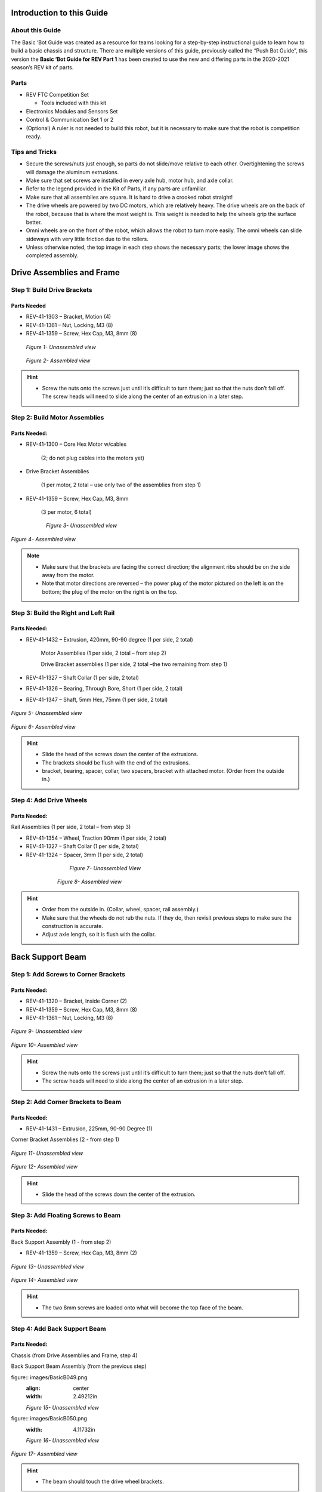 

Introduction to this Guide 
===========================

About this Guide
----------------

The Basic ‘Bot Guide was created as a resource for teams looking for a
step-by-step instructional guide to learn how to build a basic chassis
and structure. There are multiple versions of this guide, previously
called the “Push Bot Guide”, this version the **Basic ‘Bot Guide for REV
Part 1** has been created to use the new and differing parts in the
2020-2021 season’s REV kit of parts.

Parts
-----

-  REV FTC Competition Set

   -  Tools included with this kit

-  Electronics Modules and Sensors Set

-  Control & Communication Set 1 or 2

-  (Optional) A ruler is not needed to build this robot, but it is
   necessary to make sure that the robot is competition ready.

Tips and Tricks
---------------

-  Secure the screws/nuts just enough, so parts do not slide/move
   relative to each other. Overtightening the screws will damage the
   aluminum extrusions.

-  Make sure that set screws are installed in every axle hub, motor hub,
   and axle collar.

-  Refer to the legend provided in the Kit of Parts, if any parts are
   unfamiliar.

-  Make sure that all assemblies are square. It is hard to drive a
   crooked robot straight!

-  The drive wheels are powered by two DC motors, which are relatively
   heavy. The drive wheels are on the back of the robot, because that is
   where the most weight is. This weight is needed to help the wheels
   grip the surface better.

-  Omni wheels are on the front of the robot, which allows the robot to
   turn more easily. The omni wheels can slide sideways with very little
   friction due to the rollers.

-  Unless otherwise noted, the top image in each step shows the
   necessary parts; the lower image shows the completed assembly.

Drive Assemblies and Frame
==========================

Step 1: Build Drive Brackets
----------------------------

Parts Needed
^^^^^^^^^^^^

- REV-41-1303 – Bracket, Motion (4)

- REV-41-1361 – Nut, Locking, M3 (8)

- REV-41-1359 – Screw, Hex Cap, M3, 8mm (8)

.. figure:: images/BasicB003.png
   :align: center
   :figwidth: 7.5in


   *Figure 1- Unassembled view*

.. figure:: images/BasicB004.png
   :align: center
   :figwidth: 7.5in

   *Figure 2- Assembled view*

.. hint::

   -  Screw the nuts onto the screws just until it’s difficult to turn
      them; just so that the nuts don’t fall off. The screw heads will need
      to slide along the center of an extrusion in a later step.

Step 2: Build Motor Assemblies
------------------------------


Parts Needed: 
^^^^^^^^^^^^^^

- REV-41-1300 – Core Hex Motor w/cables

   (2; do not plug cables into the motors yet)

- Drive Bracket Assemblies

   (1 per motor, 2 total – use only two of the assemblies from step 1)

- REV-41-1359 – Screw, Hex Cap, M3, 8mm

   (3 per motor, 6 total)

.. figure:: images/BasicB005.png
   :align: center
   :figwidth: 6.38421in
   
   *Figure 3- Unassembled view*

.. figure:: images/BasicB006.png
   :align: center
   :width: 6.541in

   *Figure 4- Assembled view*

.. note::

   -  Make sure that the brackets are facing the correct direction; the
      alignment ribs should be on the side away from the motor.

   -  Note that motor directions are reversed – the power plug of the motor
      pictured on the left is on the bottom; the plug of the motor on the
      right is on the top.



Step 3: Build the Right and Left Rail
-------------------------------------

Parts Needed: 
^^^^^^^^^^^^^^

- REV-41-1432 – Extrusion, 420mm, 90-90 degree (1 per side, 2 total)

   Motor Assemblies (1 per side, 2 total – from step 2)

   Drive Bracket assemblies (1 per side, 2 total –the two remaining from
   step 1)


- REV-41-1327 – Shaft Collar (1 per side, 2 total)

- REV-41-1326 – Bearing, Through Bore, Short (1 per side, 2 total)

- REV-41-1347 – Shaft, 5mm Hex, 75mm (1 per side, 2 total)

.. figure:: images/BasicB007.png
   :width: 4.03009in
   :align: center

   *Figure 5- Unassembled view*

.. figure:: images/BasicB008.png
   :width: 4.18056in
   :align: center
	

   *Figure 6- Assembled view*

.. hint::

   -  Slide the head of the screws down the center of the extrusions.

   -  The brackets should be flush with the end of the extrusions.

   -  bracket, bearing, spacer, collar, two spacers, bracket with attached
      motor. (Order from the outside in.)

Step 4: Add Drive Wheels
------------------------

Parts Needed:
^^^^^^^^^^^^^

Rail Assemblies (1 per side, 2 total – from step 3)

- REV-41-1354 – Wheel, Traction 90mm (1 per side, 2 total)

- REV-41-1327 – Shaft Collar (1 per side, 2 total)

- REV-41-1324 – Spacer, 3mm (1 per side, 2 total)

.. figure:: images/BasicB009.png
   :align: center
   :figwidth: 5.07292in
   
   *Figure 7- Unassembled View*

.. figure:: images/BasicB010.png
   :align: center
   :figwidth: 5.75697in
   
   *Figure 8- Assembled view*

.. hint::

   -  Order from the outside in. (Collar, wheel, spacer, rail assembly.)

   -  Make sure that the wheels do not rub the nuts. If they do, then
      revisit previous steps to make sure the construction is accurate.

   -  Adjust axle length, so it is flush with the collar.

Back Support Beam
=================

Step 1: Add Screws to Corner Brackets
-------------------------------------

Parts Needed: 
^^^^^^^^^^^^^^

- REV-41-1320 – Bracket, Inside Corner (2)

- REV-41-1359 – Screw, Hex Cap, M3, 8mm (8)

- REV-41-1361 – Nut, Locking, M3 (8)

.. figure:: images/BasicB011.png
   :align: center
   :width: 5.76617in
   
   *Figure 9- Unassembled view*

.. figure:: images/BasicB012.png
   :align: center
   :width: 6.37417in

   *Figure 10- Assembled view*

.. hint::

   -  Screw the nuts onto the screws just until it’s difficult to turn
      them; just so that the nuts don’t fall off.

   -  The screw heads will need to slide along the center of an extrusion
      in a later step.

Step 2: Add Corner Brackets to Beam
-----------------------------------

Parts Needed: 
^^^^^^^^^^^^^^

- REV-41-1431 – Extrusion, 225mm, 90-90 Degree (1)

Corner Bracket Assemblies (2 - from step 1)

.. figure:: images/BasicB013.png
   :align: center
   :width: 7.01738in
   
   *Figure 11- Unassembled view*

.. figure:: images/BasicB014.png
   :align: center
   :width: 6.88458in

   *Figure 12- Assembled view*

.. hint::

   -  Slide the head of the screws down the center of the extrusion.

Step 3: Add Floating Screws to Beam
-----------------------------------

Parts Needed: 
^^^^^^^^^^^^^^

Back Support Assembly (1 - from step 2)

- REV-41-1359 – Screw, Hex Cap, M3, 8mm (2)

.. figure:: images/BasicB015.png
   :align: center
   :width: 7.5in

   *Figure 13- Unassembled view*

.. figure:: images/BasicB016.png
   :align: center
   :width: 7.5in
   
   *Figure 14- Assembled view*

.. hint::

   -  The two 8mm screws are loaded onto what will become the top face of
      the beam.

Step 4: Add Back Support Beam
-----------------------------

Parts Needed: 
^^^^^^^^^^^^^^

Chassis (from Drive Assemblies and Frame, step 4)

Back Support Beam Assembly (from the previous step)

figure:: images/BasicB049.png
   :align: center
   :width: 2.49212in

   *Figure 15- Unassembled view*
   
figure:: images/BasicB050.png
   :width: 4.11732in

   *Figure 16- Unassembled view*

.. figure:: images/BasicB017.png
   :align: center
   :width: 5.81759in

   *Figure 17- Assembled view*

.. hint::

   -  The beam should touch the drive wheel brackets.

Front Support Beam
==================

Step 1: Add Screws to Corner Brackets
-------------------------------------

Parts Needed: 
^^^^^^^^^^^^^^

- REV-41-1320 – Bracket, Inside Corner (2)

- REV-41-1359 – Screw, Hex Cap, M3, 8mm (8)

- REV-41-1361 – Nut, Locking, M3 (8)

.. figure:: images/BasicB018.png
   :align: center
   :width: 6.08002in
   
   *Figure 18- Unassembled view*

.. figure:: images/BasicB019.png
   :align: center
   :width: 5.57566in
   
   *Figure 19- Assembled view*

.. hint::

   -  Screw the nuts onto the screws just until it’s difficult to turn
      them; just so that the nuts don’t fall off. The screw heads will need
      to slide along the center of an extrusion in a later step.

Step 2: Add Corner Brackets to Beam
-----------------------------------

Parts Needed: 
^^^^^^^^^^^^^^

- REV-41-1431 – Extrusion, 225mm, 90-90 Degree (1)

Corner Bracket Assemblies (2 - from step 1)

.. figure:: images/BasicB020.png
   :align: center
   :width: 7.49612in
   
   *Figure 20- Unassembled view*

.. figure:: images/BasicB021.png
   :align: center
   :width: 7.49741in

   *Figure 21- Assembled view*

-  

Step 3: Add Floating Screws to Beam
-----------------------------------

Parts Needed: 
^^^^^^^^^^^^^^

Front Beam Assembly (1 - from step 2)

- REV-41-1359 – Screw, Hex Cap, M3, 8mm (2)

- REV-41-1360 – Screw, Hex Cap, M3, 16mm (2)

.. figure:: images/BasicB022.png
   :align: center
   :width: 6.91736in
   
   *Figure 22- Unassembled view*

.. figure:: images/BasicB023.png
   :align: center
   :width: 7.09583in

   *Figure 23- Assembled view*

.. hint::

   -  Two of the 8mm screws are loaded onto what will become the front face
      of the beam.

   -  One of the 8mm and two of the 16mm screws are loaded onto what will
      become the top face of the beam

Step 4: Add Front Support Beam
------------------------------

Parts Needed: 
^^^^^^^^^^^^^^

Chassis (from Back Support Beam, step 4)

Front Support beam assembly (1 - from step 3)

.. figure:: images/BasicB051.png
   :align: center
   :width: 2.06398in
   
   *Figure 24- Unassembled view*


.. figure:: images/BasicB023.png
   :align: center
   :width: 3.68929in

   *Figure 25- Unassembled view*

.. figure:: images/BasicB024.png
   :align: center
   :width: 6.04858in
   
   *Figure 26- Assembled view*

.. hint::

   -  There should be 121mm between the back support beam and the front
      support beam (there will be 136mm center to center).

   -  If a ruler is not available, the position may need to be adjusted in
      a later step.

Step 5: Add Switch Bracket
--------------------------

Parts Needed: 
^^^^^^^^^^^^^^

Chassis Switch Plate (part of REV-31-1387)

- REV-41-1361 – Nut, Locking, M3 (2)

.. figure:: images/BasicB025.png
   :align: center
   :width: 3.05683in
   
   *Figure 27- Unassembled view*

.. figure:: images/BasicB026.png
   :align: center
   :width: 6.3416in
   
   *Figure 28- Assembled view*

Caster Wheels
=============

Step 1: Build Caster Brackets
-----------------------------

Parts Needed: 
^^^^^^^^^^^^^^

- REV-41-1303 – Bracket, Motion (2 per side, 4 total)

- REV-41-1361 – Nut, Locking, M3 (2 per bracket, 4 per side, 8 total)

- REV-41-1359 – Screw, Hex Cap, M3, 8mm (2 per bracket, 4 per side, 8
total)

.. figure:: images/BasicB027.png
   :align: center
   :width: 7.5in
   
   *Figure 29- Unassembled view*

.. figure:: images/BasicB028.png
   :align: center
   :width: 7.5in
   
   *Figure 30- Assembled view*

.. hint::

   -  Screw the nuts onto the screws just until it’s difficult to turn
      them; just so that the nuts don’t fall off.

   -  The screw heads will need to slide along the center of an extrusion
      in a later step.

**
**

Step 2: Add Caster Brackets to Chassis
~~~~~~~~~~~~~~~~~~~~~~~~~~~~~~~~~~~~~~

Parts Needed: 
^^^^^^^^^^^^^^

Caster Bracket Assemblies

(4 – from the previous step)

.. figure:: images/BasicB052.png
   :align: center
   :width: 2.81667in

   *Figure 31- Unassembled view*
   
.. figure:: images/BasicB028.png
   :align: center
   :width: 2.81667in

   *Figure 32- Unassembled view*

.. figure:: images/BasicB029.png
   :align: center
   :width: 5.04074in
   
   *Figure 33- Assembled view*

.. hint::

   -  Brackets must be installed 2 cm from the end of the extrusion, if
      used for competition, to fit within the sizing cube.

   -  Ensure that the pair of brackets on the same extrusion are the same
      distance from the end of the extrusion or the wheels will not rotate
      properly.

Step 3: Add the Omni Wheels
---------------------------

Parts Needed: 
^^^^^^^^^^^^^^

- REV-41-1327 – Shaft Collar (2 per side – 4 total)

- REV-41-1326 – Bearing, Through Bore, Short (2 per side – 4 total)

- REV-41-1323 – Spacer, 15mm (1 per side – 2 total)

- REV-41-1324 – Spacer, 3mm (1 per side – 2 total)

- REV-41-1347 – Shaft, 5mm Hex, 75mm (1 per side – 2 total)

- REV-41-1190 – Wheel, Omni 90mm (1 per side – 2 total)

.. figure:: images/BasicB030.png
   :align: center
   :width: 7.5in
   
   *Figure 34- Unassembled view of left wheel*

[Continued on the next page, so detail can be seen more easily.]

.. figure:: images/BasicB031.png
   :align: center
   :width: 4.74532in
   
   *Figure 35- Assembled view of right wheel*

.. hint::

   -  Order from the outside in: collar, omni wheel, 3mm spacer, bearing,
      bracket, 15mm spacer, bracket, bearing, collar.

   -  Adjust axle length, so it is flush with the collar.

[Continued on the next page, so detail can be seen more easily.]

.. figure:: images/BasicB032.png
   :align: center
   :width: 7.5in
   
   *Figure 36- Assembled view*

Control Hub
===========

Step 1: Add the Support Plate
-----------------------------

Parts Needed: 
^^^^^^^^^^^^^^

- REV-41-1166 – Battery Holder Plate (1)

- REV-41-1361 – Nut, Locking, M3 (2)

.. figure:: images/BasicB033.png
   :align: center
   :width: 4.57389in
   
   *Figure 37- Unassembled view*

.. figure:: images/BasicB034.png
   :align: center
   :width: 5.6261in
   
   *Figure 38- Assembled view*

Step 2: Add the Rev Robotics Control Hub
----------------------------------------

Parts Needed: 
^^^^^^^^^^^^^^

- REV-31-1153 – Control Hub (1)

- REV-41-1360 – Screw, Hex Cap, M3, 16mm (2) (two other screws are already in the extrusion from an earlier step)

- REV-41-1361 – Nut, Locking, M3 (4)

.. figure:: images/BasicB035.png
   :align: center
   :width: 3.29132in
   
   *Figure 39- Unassembled view*

.. figure:: images/BasicB036.png
   :align: center
   :width: 3.97862in

   *Figure 40- Assembled view*

.. hint::

   -  Reposition the front support beam, if necessary, to accomplish the
      proper spacing – the two floating screws on the front beam need to be
      at the corners of the control hub.

Step 3: Add the Left Drive Motor Power Cable
--------------------------------------------

Parts Needed: 
^^^^^^^^^^^^^^

Motor Power Cable (1 – comes with the core hex motor – REV-41-1300)

.. figure:: images/BasicB037.png
   :align: center
   :width: 3.84104in

   *Figure 41- Unconnected view*

.. figure:: images/BasicB038.png
   :align: center
   :width: 5.2767in
   
   *Figure 42- Connected view*

Step 4: Add the Right Drive Motor Power Cable
---------------------------------------------

Parts Needed\ **:** 
^^^^^^^^^^^^^^^^^^^^

Motor Power Cable (1 – comes with the core hex motor – REV-41-1300)

.. figure:: images/BasicB039.png
   :align: center
   :width: 3.37295in

   *Figure 43-Unconnected view*

.. figure:: images/BasicB040.png
   :align: center
   :width: 4.5301in


Power Switch
============

Step 1: Add the Switch
----------------------

Parts Needed: 
^^^^^^^^^^^^^^

- REV-41-1303 – Bracket, Motion (4)

- REV-41-1361 – Nut, Locking, M3 (8)

- REV-41-1359 – Screw, Hex Cap, M3, 8mm (8)

.. figure:: images/BasicB041.png
   :align: center
   :width: 2.31558in
   
   *Figure 45- Unconnected view*

.. figure:: images/BasicB042.png
   :align: center
   :width: 6.35021in

   *Figure 46- Connected view*

Step 2: Connect the Switch to the Control Hub
---------------------------------------------

.. figure:: images/BasicB043.png
   :align: center
   :width: 4.8075in
   
   *Figure 47- Unconnected view*

.. figure:: images/BasicB044.png
   :align: center
   :width: 5.32639in

   *Figure 48- Connected view*

Battery
=======

Step 1: Add the Battery
-----------------------

Parts Needed: 
^^^^^^^^^^^^^^

- REV-31-1302 – Slim Battery, 3000mAh (1)

- REV-41-1161 – Zip Tie, 160mm (2)

.. figure:: images/BasicB045.png
   :align: center
   :width: 2.80296in

   *Figure 49- Unassembled view*

.. figure:: images/BasicB046.png
   :align: center
   :width: 3.9653in	

   *Figure 50- Assembled view*

Step 2: Connect the Battery to the Switch
-----------------------------------------

.. figure:: images/BasicB047.png
   :align: center
   :width: 5.52071in
   
   *Figure 51- Unconnected view*

.. figure:: images/BasicB048.png
   :align: center
   :width: 7.5in

   *Figure 52- Connected view*

Final Steps
===========

What’s Next? 
-------------

-  You have now constructed the frame of your Basic ‘Bot, however,
   programming will be needed to make the robot functional.

-  Testing should be done to determine whether anything needs to be
   changed or optimized for the season’s game rules. Testing will also
   show whether more cables need to be secured or re-routed.

-  Check the game rules for all the applicable stickers

-  Make sure to also go over the robot checklists:

   -  `Robot Self-Inspection
      Checklist <https://www.firstinspires.org/sites/default/files/uploads/resource_library/ftc/robot-inspection-checklist.pdf>`__

   -  `Robot Reliability
      Checklist <https://www.firstinspires.org/sites/default/files/uploads/resource_library/ftc/robot-reliability-checklist.pdf>`__